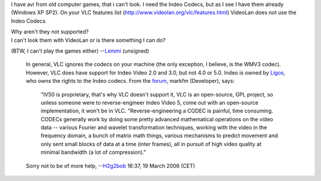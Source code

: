 I have avi from old computer games, that i can't look. I need the Indeo Codecs, but as I see I have them already (Windows XP SP2). On your VLC features list (http://www.videolan.org/vlc/features.html) VideoLan does not use the Indeo Codecs.

| Why aren't they not supported?
| I can't look them with VideoLan or is there something I can do?

(BTW, I can't play the games either) --`Lemmi <User:Lemmi>`__ (unsigned)

   In general, VLC ignores the codecs on your machine (the only exception, I believe, is the WMV3 codec). However, VLC does have support for Indeo Video 2.0 and 3.0, but not 4.0 or 5.0.
   Indeo is owned by `Ligos <http://ligos.com/>`__, who owns the rights to the Indeo codecs.
   From the `forum <forum>`__, markfm (Developer), says:

      "IV50 is proprietary, that's why VLC doesn't support it, VLC is an open-source, GPL project, so unless someone were to reverse-engineer Indeo Video 5, come out with an open-source implementation, it won't be in VLC.
      "Reverse-engineering a CODEC is painful, time consuming. CODECs generally work by doing some pretty advanced mathematical operations on the video data -- various Fourier and wavelet transformation techniques, working with the video in the frequency domain, a bunch of matrix math things, various mechanisms to predict movement and only sent small blocks of data at a time (inter frames), all in pursuit of high video quality at minimal bandwidth (a lot of compression)."

   Sorry not to be of more help, --`H2g2bob <User:H2g2bob>`__ 16:37, 19 March 2006 (CET)
